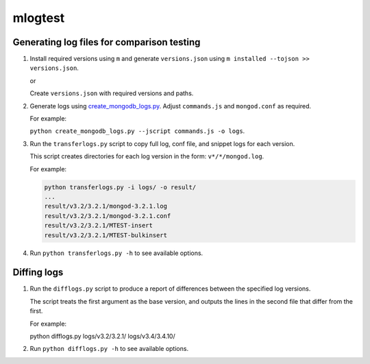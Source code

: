 ========
mlogtest
========

.. image:: https://travis-ci.org/kallimachos/mlogtest.svg?branch=master
   :target: https://travis-ci.org/kallimachos/mlogtest

.. image:: https://img.shields.io/pypi/status/mlogtest.svg?style=flat
   :target: https://pypi.python.org/pypi/mlogtest

.. image:: https://img.shields.io/pypi/v/mlogtest.svg?style=flat
   :target: https://pypi.python.org/pypi/mlogtest

.. image:: https://img.shields.io/badge/Python-2.7-brightgreen.svg?style=flat
   :target: http://python.org

.. image:: https://img.shields.io/badge/Python-3.6-brightgreen.svg?style=flat
   :target: http://python.org

.. image:: http://img.shields.io/badge/license-GPL-blue.svg?style=flat
   :target: http://opensource.org/licenses/GPL-3.0

Generating log files for comparison testing
~~~~~~~~~~~~~~~~~~~~~~~~~~~~~~~~~~~~~~~~~~~

#. Install required versions using ``m`` and generate ``versions.json`` using
   ``m installed --tojson >> versions.json``.

   or

   Create ``versions.json`` with required versions and paths.

#. Generate logs using `create_mongodb_logs.py
   <https://github.com/jorge-imperial/create_mongodb_logs>`__. Adjust
   ``commands.js`` and ``mongod.conf`` as required.

   For example:

   ``python create_mongodb_logs.py --jscript commands.js -o logs``.

#. Run the ``transferlogs.py`` script to copy full log, conf file, and snippet
   logs for each version.

   This script creates directories for each log version in the form:
   ``v*/*/mongod.log``.

   For example:

   .. code::

      python transferlogs.py -i logs/ -o result/
      ...
      result/v3.2/3.2.1/mongod-3.2.1.log
      result/v3.2/3.2.1/mongod-3.2.1.conf
      result/v3.2/3.2.1/MTEST-insert
      result/v3.2/3.2.1/MTEST-bulkinsert

#. Run ``python transferlogs.py -h`` to see available options.


Diffing logs
~~~~~~~~~~~~

#. Run the ``difflogs.py`` script to produce a report of
   differences between the specified log versions.

   The script treats the first argument as the base version, and outputs the
   lines in the second file that differ from the first.

   For example:

   python difflogs.py logs/v3.2/3.2.1/ logs/v3.4/3.4.10/

#. Run ``python difflogs.py -h`` to see available options.
